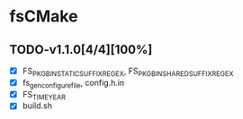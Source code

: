 * fsCMake
** TODO-v1.1.0[4/4][100%]
+ [X] FS_PKG_BIN_STATIC_SUFFIX_REGEX, FS_PKG_BIN_SHARED_SUFFIX_REGEX
+ [X] fs_gen_configure_file, config.h.in
+ [X] FS_TIME_YEAR
+ [X] build.sh
